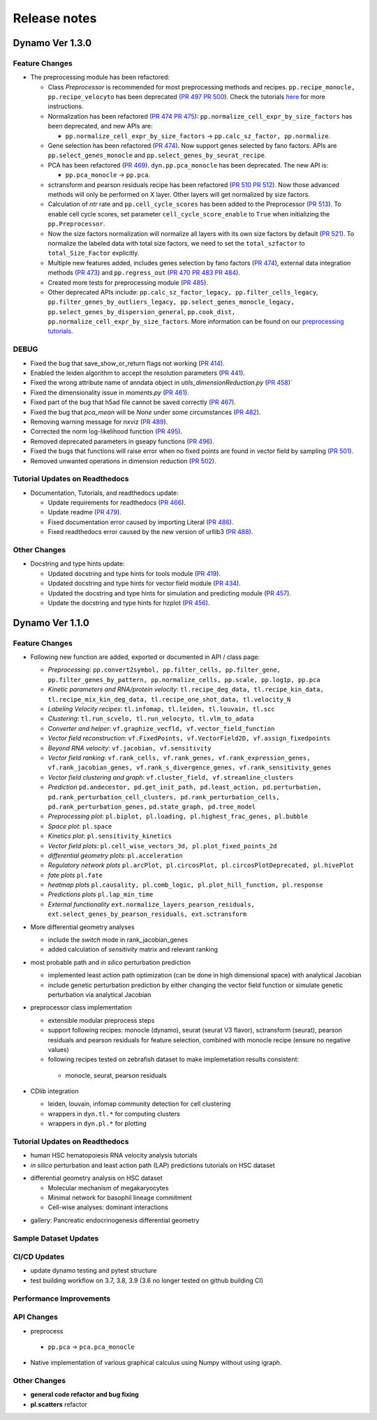 ==================
Release notes
==================


Dynamo Ver 1.3.0
<<<<<<<<<<<<<<<<<<<<<<<<<<<<<<<<<<<<<<<<<<<<<<<<<<<<<<<<<<<<<<<<<<<<<<<<<<<<<<<<<<<<<<<<<<<<<<<<<<<
Feature Changes
~~~~~~~~~~~~~~~~~~~~~~~~~~
- The preprocessing module has been refactored:

  - Class *Preprocessor* is recommended for most preprocessing methods and recipes. ``pp.recipe_monocle,``
    ``pp.recipe_velocyto`` has been deprecated (`PR 497 <https://github.com/aristoteleo/dynamo-release/pull/497>`_
    `PR 500 <https://github.com/aristoteleo/dynamo-release/pull/500>`_).
    Check the tutorials `here <notebooks/Preprocessor_tutorial.rst>`_ for more instructions.
  - Normalization has been refactored (`PR 474 <https://github.com/aristoteleo/dynamo-release/pull/474>`_
    `PR 475 <https://github.com/aristoteleo/dynamo-release/pull/475>`_): ``pp.normalize_cell_expr_by_size_factors``
    has been deprecated, and new APIs are:

    - ``pp.normalize_cell_expr_by_size_factors`` -> ``pp.calc_sz_factor, pp.normalize``.

  - Gene selection has been refactored (`PR 474 <https://github.com/aristoteleo/dynamo-release/pull/474>`_). Now support
    genes selected by fano factors. APIs are ``pp.select_genes_monocle`` and ``pp.select_genes_by_seurat_recipe``.
  - PCA has been refactored (`PR 469 <https://github.com/aristoteleo/dynamo-release/pull/469>`_). ``dyn.pp.pca_monocle``
    has been deprecated. The new API is:

    - ``pp.pca_monocle`` -> ``pp.pca``.

  - sctransform and pearson residuals recipe has been refactored
    (`PR 510 <https://github.com/aristoteleo/dynamo-release/pull/510>`_
    `PR 512 <https://github.com/aristoteleo/dynamo-release/pull/512>`_). Now those advanced methods will only be
    performed on X layer. Other layers will get normalized by size factors.
  - Calculation of `ntr` rate and ``pp.cell_cycle_scores`` has been added to the Preprocessor
    (`PR 513 <https://github.com/aristoteleo/dynamo-release/pull/513>`_). To enable cell cycle scores, set parameter
    ``cell_cycle_score_enable`` to ``True`` when initializing the ``pp.Preprocessor``.
  - Now the size factors normalization will normalize all layers with its own size factors by default
    (`PR 521 <https://github.com/aristoteleo/dynamo-release/pull/521>`_). To normalize the labeled data with total size
    factors, we need to set the ``total_szfactor`` to ``total_Size_Factor`` explicitly.
  - Multiple new features added, includes genes selection by fano factors
    (`PR 474 <https://github.com/aristoteleo/dynamo-release/pull/474>`_), external data integration methods
    (`PR 473 <https://github.com/aristoteleo/dynamo-release/pull/473>`_) and ``pp.regress_out``
    (`PR 470 <https://github.com/aristoteleo/dynamo-release/pull/470>`_
    `PR 483 <https://github.com/aristoteleo/dynamo-release/pull/483>`_
    `PR 484 <https://github.com/aristoteleo/dynamo-release/pull/484>`_).
  - Created more tests for preprocessing module (`PR 485 <https://github.com/aristoteleo/dynamo-release/pull/485>`_).
  - Other deprecated APIs include: ``pp.calc_sz_factor_legacy, pp.filter_cells_legacy``,
    ``pp.filter_genes_by_outliers_legacy, pp.select_genes_monocle_legacy, pp.select_genes_by_dispersion_general``,
    ``pp.cook_dist, pp.normalize_cell_expr_by_size_factors``. More information can be found on our
    `preprocessing tutorials <notebooks/Preprocessor_tutorial.rst>`_.


DEBUG
~~~~~~~~~~~~~~~~~~~~~~~~~~~~~~~
- Fixed the bug that save_show_or_return flags not working
  (`PR 414 <https://github.com/aristoteleo/dynamo-release/pull/414>`_).
- Enabled the leiden algorithm to accept the resolution parameters
  (`PR 441 <https://github.com/aristoteleo/dynamo-release/pull/441>`_).
- Fixed the wrong attribute name of anndata object in `utils_dimensionReduction.py`
  (`PR 458 <https://github.com/aristoteleo/dynamo-release/pull/458>`_)`
- Fixed the dimensionality issue in `moments.py`
  (`PR 461 <https://github.com/aristoteleo/dynamo-release/pull/461>`_).
- Fixed part of the bug that h5ad file cannot be saved correctly
  (`PR 467 <https://github.com/aristoteleo/dynamo-release/pull/467>`_).
- Fixed the bug that `pca_mean` will be `None` under some circumstances
  (`PR 482 <https://github.com/aristoteleo/dynamo-release/pull/482>`_).
- Removing warning message for nxviz
  (`PR 489 <https://github.com/aristoteleo/dynamo-release/pull/489>`_).
- Corrected the norm log-likelihood function
  (`PR 495 <https://github.com/aristoteleo/dynamo-release/pull/495>`_).
- Removed deprecated parameters in gseapy functions
  (`PR 496 <https://github.com/aristoteleo/dynamo-release/pull/496>`_).
- Fixed the bugs that functions will raise error when no fixed points are found in vector field by sampling
  (`PR 501 <https://github.com/aristoteleo/dynamo-release/pull/501>`_).
- Removed unwanted operations in dimension reduction
  (`PR 502 <https://github.com/aristoteleo/dynamo-release/pull/502>`_).


Tutorial Updates on Readthedocs
~~~~~~~~~~~~~~~~~~~~~~~~~~~~~~~
- Documentation, Tutorials, and readthedocs update:

  - Update requirements for readthedocs (`PR 466 <https://github.com/aristoteleo/dynamo-release/pull/466>`_).
  - Update readme (`PR 479 <https://github.com/aristoteleo/dynamo-release/pull/479>`_).
  - Fixed documentation error caused by importing Literal
    (`PR 486 <https://github.com/aristoteleo/dynamo-release/pull/486>`_).
  - Fixed readthedocs error caused by the new version of urllib3
    (`PR 488 <https://github.com/aristoteleo/dynamo-release/pull/488>`_).


Other Changes
~~~~~~~~~~~~~~~~~~~~~~~~~~
- Docstring and type hints update:

  - Updated docstring and type hints for tools module
    (`PR 419 <https://github.com/aristoteleo/dynamo-release/pull/419>`_).
  - Updated docstring and type hints for vector field module
    (`PR 434 <https://github.com/aristoteleo/dynamo-release/pull/434>`_).
  - Updated the docstring and type hints for simulation and predicting module
    (`PR 457 <https://github.com/aristoteleo/dynamo-release/pull/457>`_).
  - Update the docstring and type hints for hzplot
    (`PR 456 <https://github.com/aristoteleo/dynamo-release/pull/456>`_).



Dynamo Ver 1.1.0
<<<<<<<<<<<<<<<<<<<<<<<<<<<<<<<<<<<<<<<<<<<<<<<<<<<<<<<<<<<<<<<<<<<<<<<<<<<<<<<<<<<<<<<<<<<<<<<<<<<
Feature Changes
~~~~~~~~~~~~~~~~~~~~~~~~~~
- Following new function are added, exported or documented in API / class page: 
  
  - *Preprocessing*: ``pp.convert2symbol, pp.filter_cells, pp.filter_gene,`` 
    ``pp.filter_genes_by_pattern, pp.normalize_cells, pp.scale, pp.log1p, pp.pca``
  - *Kinetic parameters and RNA/protein velocity*: ``tl.recipe_deg_data, tl.recipe_kin_data,``
    ``tl.recipe_mix_kin_deg_data, tl.recipe_one_shot_data, tl.velocity_N``
  - *Labeling Velocity recipes*: ``tl.infomap, tl.leiden, tl.louvain, tl.scc``
  - *Clustering*: ``tl.run_scvelo, tl.run_velocyto, tl.vlm_to_adata``
  - *Converter and helper*: ``vf.graphize_vecfld, vf.vector_field_function``
  - *Vector field reconstruction*: ``vf.FixedPoints, vf.VectorField2D, vf.assign_fixedpoints``
  - *Beyond RNA velocity*: ``vf.jacobian, vf.sensitivity``
  - *Vector field ranking*: ``vf.rank_cells, vf.rank_genes, vf.rank_expression_genes,``
    ``vf.rank_jacobian_genes, vf.rank_s_divergence_genes, vf.rank_sensitivity_genes``
  - *Vector field clustering and graph*: ``vf.cluster_field, vf.streamline_clusters``
  - *Prediction* ``pd.andecestor, pd.get_init_path, pd.least_action, pd.perturbation,``
    ``pd.rank_perturbation_cell_clusters, pd.rank_perturbation_cells, pd.rank_perturbation_genes,``
    ``pd.state_graph, pd.tree_model``
  - *Preprocessing plot*: ``pl.biplot, pl.loading, pl.highest_frac_genes, pl.bubble``
  - *Space plot*: ``pl.space``
  - *Kinetics plot*: ``pl.sensitivity_kinetics``
  - *Vector field plots*: ``pl.cell_wise_vectors_3d, pl.plot_fixed_points_2d``
  - *differential geometry plots*: ``pl.acceleration``
  - *Regulatory network plots* ``pl.arcPlot, pl.circosPlot, pl.circosPlotDeprecated, pl.hivePlot``
  - *fate plots* ``pl.fate``
  - *heatmap plots* ``pl.causality, pl.comb_logic, pl.plot_hill_function, pl.response``
  - *Predictions plots* ``pl.lap_min_time``
  - *External functionality* ``ext.normalize_layers_pearson_residuals,``
    ``ext.select_genes_by_pearson_residuals, ext.sctransform``

- More differential geometry analyses

  - include the `switch` mode in rank_jacobian_genes
  - added calculation of `sensitivity` matrix and relevant ranking 

- most probable path and *in silico* perturbation prediction

  - implemented least action path optimization (can be done in high dimensional space) with analytical Jacobian 
  - include genetic perturbation prediction by either changing the vector field function or simulate genetic perturbation via analytical Jacobian

- preprocessor class implementation

  - extensible modular preprocess steps 
  - support following recipes: monocle (dynamo), seurat (seurat V3 flavor), sctransform (seurat), pearson residuals and pearson residuals for feature selection, combined with monocle recipe (ensure no negative values)
  -  following recipes tested on zebrafish dataset to make implemetation results consistent:
    - monocle, seurat, pearson residuals
- CDlib integration

  - leiden, louvain, infomap community detection for cell clustering 
  - wrappers in ``dyn.tl.*`` for computing clusters
  - wrappers in ``dyn.pl.*`` for plotting


Tutorial Updates on Readthedocs
~~~~~~~~~~~~~~~~~~~~~~~~~~~~~~~
* human HSC hematopoiesis RNA velocity analysis tutorials
* *in silico* perturbation and least action path (LAP) predictions tutorials on HSC dataset
- differential geometry analysis on HSC dataset

  - Molecular mechanism of megakaryocytes
  - Minimal network for basophil lineage commitment
  - Cell-wise analyses: dominant interactions
* gallery: Pancreatic endocrinogenesis differential geometry


Sample Dataset Updates
~~~~~~~~~~~~~~~~~~~~~~~~~~


CI/CD Updates
~~~~~~~~~~~~~~~~~~~~~~~~~~
- update dynamo testing and pytest structure
- test building workflow on 3.7, 3.8, 3.9 (3.6 no longer tested on github building CI)


Performance Improvements
~~~~~~~~~~~~~~~~~~~~~~~~~~


API Changes
~~~~~~~~~~~~~~~~~~~~~~~~~~
- preprocess

 - ``pp.pca`` -> ``pca.pca_monocle``
* Native implementation of various graphical calculus using Numpy without using igraph. 


Other Changes
~~~~~~~~~~~~~~~~~~~~~~~~~~
* **general code refactor and bug fixing**
* **pl.scatters** refactor

